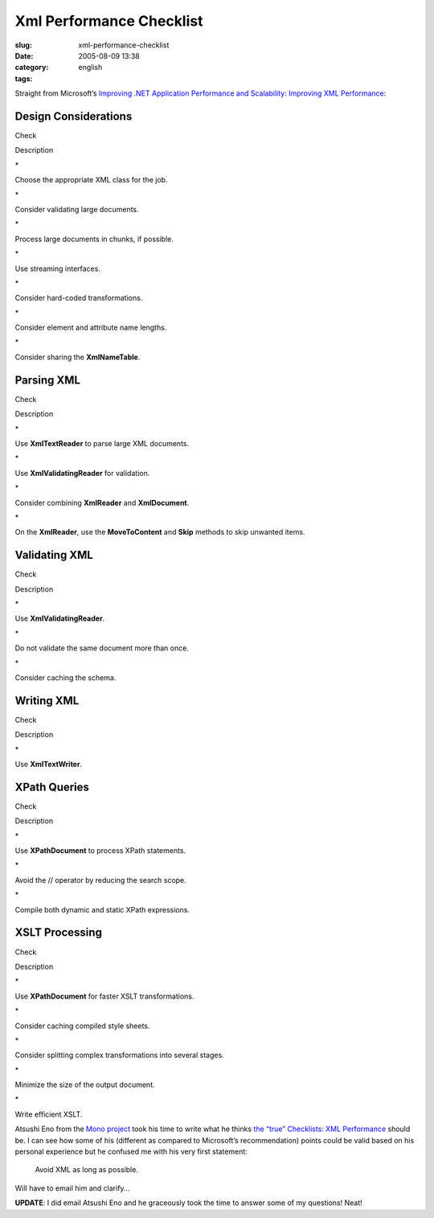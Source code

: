 Xml Performance Checklist
#########################
:slug: xml-performance-checklist
:date: 2005-08-09 13:38
:category:
:tags: english

Straight from Microsoft’s `Improving .NET Application Performance and
Scalability: Improving XML
Performance <http://msdn.microsoft.com/library/en-us/dnpag/html/scalenetchapt09.asp>`__:

Design Considerations
~~~~~~~~~~~~~~~~~~~~~

Check

Description

\*

Choose the appropriate XML class for the job.

\*

Consider validating large documents.

\*

Process large documents in chunks, if possible.

\*

Use streaming interfaces.

\*

Consider hard-coded transformations.

\*

Consider element and attribute name lengths.

\*

Consider sharing the **XmlNameTable**.

Parsing XML
~~~~~~~~~~~

Check

Description

\*

Use **XmlTextReader** to parse large XML documents.

\*

Use **XmlValidatingReader** for validation.

\*

Consider combining **XmlReader** and **XmlDocument**.

\*

On the **XmlReader**, use the **MoveToContent** and **Skip** methods to
skip unwanted items.

Validating XML
~~~~~~~~~~~~~~

Check

Description

\*

Use **XmlValidatingReader**.

\*

Do not validate the same document more than once.

\*

Consider caching the schema.

Writing XML
~~~~~~~~~~~

Check

Description

\*

Use **XmlTextWriter**.

XPath Queries
~~~~~~~~~~~~~

Check

Description

\*

Use **XPathDocument** to process XPath statements.

\*

Avoid the // operator by reducing the search scope.

\*

Compile both dynamic and static XPath expressions.

XSLT Processing
~~~~~~~~~~~~~~~

Check

Description

\*

Use **XPathDocument** for faster XSLT transformations.

\*

Consider caching compiled style sheets.

\*

Consider splitting complex transformations into several stages.

\*

Minimize the size of the output document.

\*

Write efficient XSLT.

Atsushi Eno from the `Mono project <http://www.mono-project.com/>`__
took his time to write what he thinks `the “true” Checklists: XML
Performance <http://monkey.workarea.jp/lb/archive/2005/8-08.html>`__
should be. I can see how some of his (different as compared to
Microsoft’s recommendation) points could be valid based on his personal
experience but he confused me with his very first statement:

    Avoid XML as long as possible.

Will have to email him and clarify…

**UPDATE**: I did email Atsushi Eno and he graceously took the time to
answer some of my questions! Neat!
